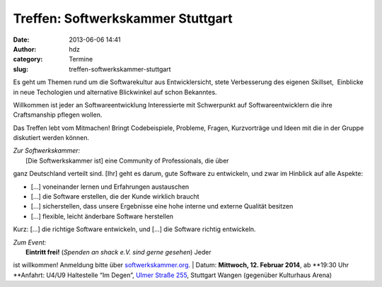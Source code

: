 Treffen: Softwerkskammer Stuttgart
##################################
:date: 2013-06-06 14:41
:author: hdz
:category: Termine
:slug: treffen-softwerkskammer-stuttgart

|d5be303ec904bdd9c02481ac7dcfe189|

Es geht um Themen rund um die Softwarekultur aus Entwicklersicht, stete
Verbesserung des eigenen Skillset,  Einblicke in neue Techologien und
alternative Blickwinkel auf schon Bekanntes.

Willkommen ist jeder an Softwareentwicklung Interessierte mit
Schwerpunkt auf Softwareentwicklern die ihre Craftsmanship pflegen
wollen.

Das Treffen lebt vom Mitmachen! Bringt Codebeispiele, Probleme, Fragen,
Kurzvorträge und Ideen mit die in der Gruppe diskutiert werden können.

| *Zur Softwerkskammer:*
|  [Die Softwerkskammer ist] eine Community of Professionals, die über
ganz Deutschland verteilt sind. [Ihr] geht es darum, gute Software zu
entwickeln, und zwar im Hinblick auf alle Aspekte:

-  [...] voneinander lernen und Erfahrungen austauschen
-  [...] die Software erstellen, die der Kunde wirklich braucht
-  [...] sicherstellen, dass unsere Ergebnisse eine hohe interne und
   externe Qualität besitzen
-  [...] flexible, leicht änderbare Software herstellen

Kurz: [...] die richtige Software entwickeln, und [...] die Software
richtig entwickeln.

| *Zum Event:*
|  **Eintritt frei!** (*Spenden an shack e.V. sind gerne gesehen*) Jeder
ist willkommen! Anmeldung bitte über
`softwerkskammer.org <http://www.softwerkskammer.org/>`__.
|  Datum: \ **Mittwoch, 12. Februar 2014**, ab \ **19:30 Uhr
**\ Anfahrt: U4/U9 Haltestelle “Im Degen”, \ `Ulmer Straße
255 <http://shackspace.de/?page_id=713>`__, Stuttgart Wangen (gegenüber
Kulturhaus Arena)

 

.. |d5be303ec904bdd9c02481ac7dcfe189| image:: http://shackspace.de/wp-content/uploads/2013/05/d5be303ec904bdd9c02481ac7dcfe189.jpg
   :target: http://shackspace.de/wp-content/uploads/2013/05/d5be303ec904bdd9c02481ac7dcfe189.jpg
